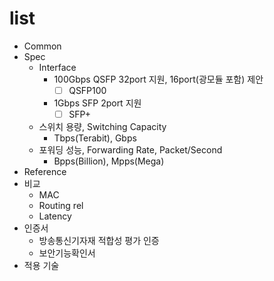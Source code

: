 * list

- Common
- Spec
  - Interface
    - 100Gbps QSFP 32port 지원, 16port(광모듈 포함) 제안
      - [ ] QSFP100
    - 1Gbps SFP 2port 지원
      - [ ] SFP+
  - 스위치 용량, Switching Capacity
    - Tbps(Terabit), Gbps
  - 포워딩 성능, Forwarding Rate, Packet/Second
    - Bpps(Billion), Mpps(Mega)
- Reference
- 비교
  - MAC
  - Routing rel
  - Latency
- 인증서
  - 방송통신기자재 적합성 평가 인증
  - 보안기능확인서
- 적용 기술
